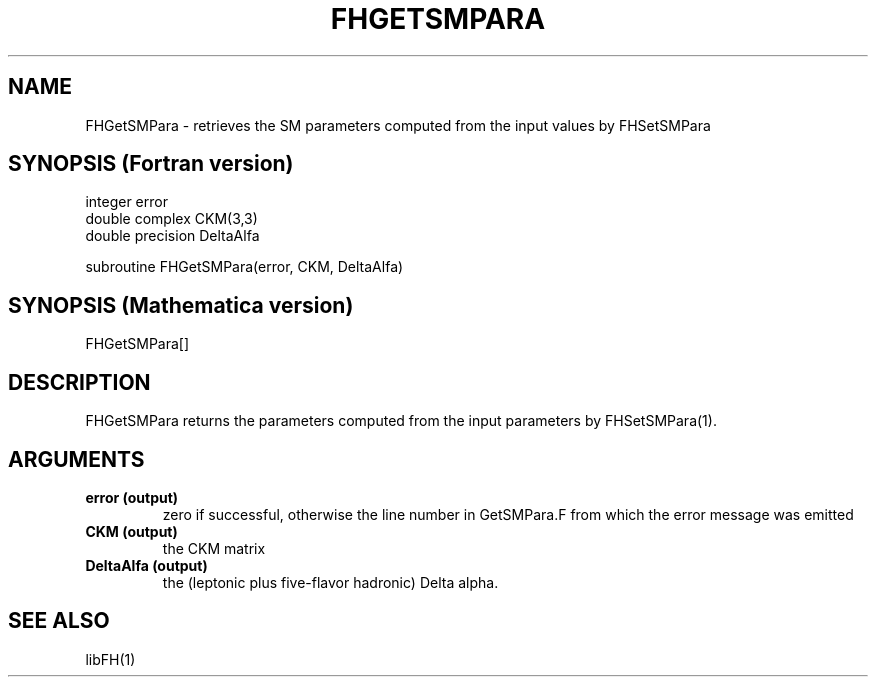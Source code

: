 .TH FHGETSMPARA 1 "25-Jan-2017"
.SH NAME
.PP
FHGetSMPara \- retrieves the SM parameters computed from the  
input values by FHSetSMPara
.SH SYNOPSIS (Fortran version)
.PP
integer error
.br
double complex CKM(3,3)
.br
double precision DeltaAlfa
.sp
subroutine FHGetSMPara(error, CKM, DeltaAlfa)
.SH SYNOPSIS (Mathematica version)
.PP
FHGetSMPara[]
.SH DESCRIPTION
FHGetSMPara returns the parameters computed from the input parameters
by FHSetSMPara(1).
.SH ARGUMENTS
.TP
.B error (output)
zero if successful, otherwise the line number in GetSMPara.F from which
the error message was emitted
.TP
.B CKM (output)
the CKM matrix
.TP
.B DeltaAlfa (output)
the (leptonic plus five-flavor hadronic) Delta alpha.
.SH SEE ALSO
.PP
libFH(1)
